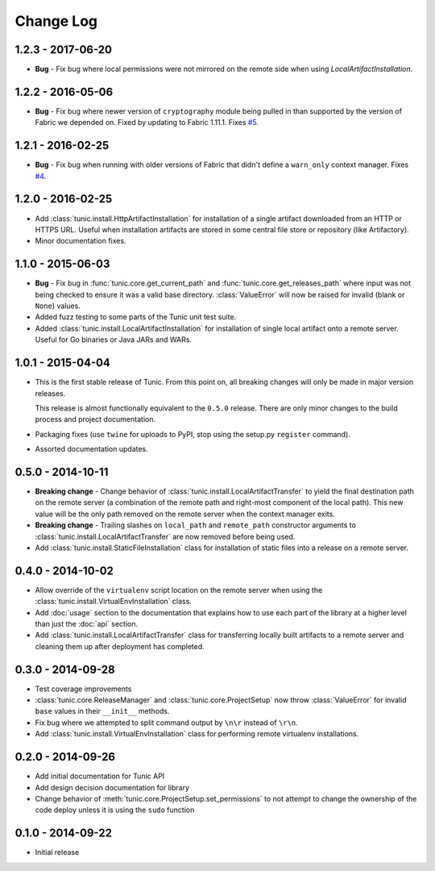 Change Log
==========

1.2.3 - 2017-06-20
------------------
* **Bug** - Fix bug where local permissions were not mirrored on the remote side when
  using `LocalArtifactInstallation`.

1.2.2 - 2016-05-06
------------------
* **Bug** - Fix bug where newer version of ``cryptography`` module being pulled in than
  supported by the version of Fabric we depended on. Fixed by updating to Fabric 1.11.1.
  Fixes `#5 <https://github.com/tshlabs/tunic/issues/5>`_.

1.2.1 - 2016-02-25
------------------
* **Bug** - Fix bug when running with older versions of Fabric that didn't define
  a ``warn_only`` context manager. Fixes `#4 <https://github.com/tshlabs/tunic/issues/4>`_.

1.2.0 - 2016-02-25
------------------
* Add :class:`tunic.install.HttpArtifactInstallation` for installation of a single
  artifact downloaded from an HTTP or HTTPS URL. Useful when installation artifacts
  are stored in some central file store or repository (like Artifactory).
* Minor documentation fixes.

1.1.0 - 2015-06-03
------------------
* **Bug** - Fix bug in :func:`tunic.core.get_current_path` and
  :func:`tunic.core.get_releases_path` where input was not being checked to ensure
  it was a valid base directory. :class:`ValueError` will now be raised for invalid
  (blank or ``None``) values.
* Added fuzz testing to some parts of the Tunic unit test suite.
* Added :class:`tunic.install.LocalArtifactInstallation` for installation of single
  local artifact onto a remote server. Useful for Go binaries or Java JARs and WARs.

1.0.1 - 2015-04-04
------------------
* This is the first stable release of Tunic. From this point on, all breaking
  changes will only be made in major version releases.

  This release is almost functionally equivalent to the ``0.5.0`` release. There
  are only minor changes to the build process and project documentation.
* Packaging fixes (use ``twine`` for uploads to PyPI, stop using the setup.py
  ``register`` command).
* Assorted documentation updates.

0.5.0 - 2014-10-11
------------------
* **Breaking change** - Change behavior of :class:`tunic.install.LocalArtifactTransfer`
  to yield the final destination path on the remote server (a combination of the
  remote path and right-most component of the local path). This new value will
  be the only path removed on the remote server when the context manager exits.
* **Breaking change** - Trailing slashes on ``local_path`` and ``remote_path``
  constructor arguments to :class:`tunic.install.LocalArtifactTransfer` are now removed
  before being used.
* Add :class:`tunic.install.StaticFileInstallation` class for installation of static
  files into a release on a remote server.

0.4.0 - 2014-10-02
------------------
* Allow override of the ``virtualenv`` script location on the remote
  server when using the :class:`tunic.install.VirtualEnvInstallation` class.
* Add :doc:`usage` section to the documentation that explains how to use
  each part of the library at a higher level than just the :doc:`api` section.
* Add :class:`tunic.install.LocalArtifactTransfer` class for transferring locally
  built artifacts to a remote server and cleaning them up after deployment
  has completed.

0.3.0 - 2014-09-28
------------------
* Test coverage improvements
* :class:`tunic.core.ReleaseManager` and :class:`tunic.core.ProjectSetup`
  now throw :class:`ValueError` for invalid ``base`` values in their
  ``__init__`` methods.
* Fix bug where we attempted to split command output by ``\n\r`` instead
  of ``\r\n``.
* Add :class:`tunic.install.VirtualEnvInstallation` class for performing remote
  virtualenv installations.

0.2.0 - 2014-09-26
------------------
* Add initial documentation for Tunic API
* Add design decision documentation for library
* Change behavior of :meth:`tunic.core.ProjectSetup.set_permissions` to not
  attempt to change the ownership of the code deploy unless it is using the
  ``sudo`` function

0.1.0 - 2014-09-22
------------------
* Initial release
